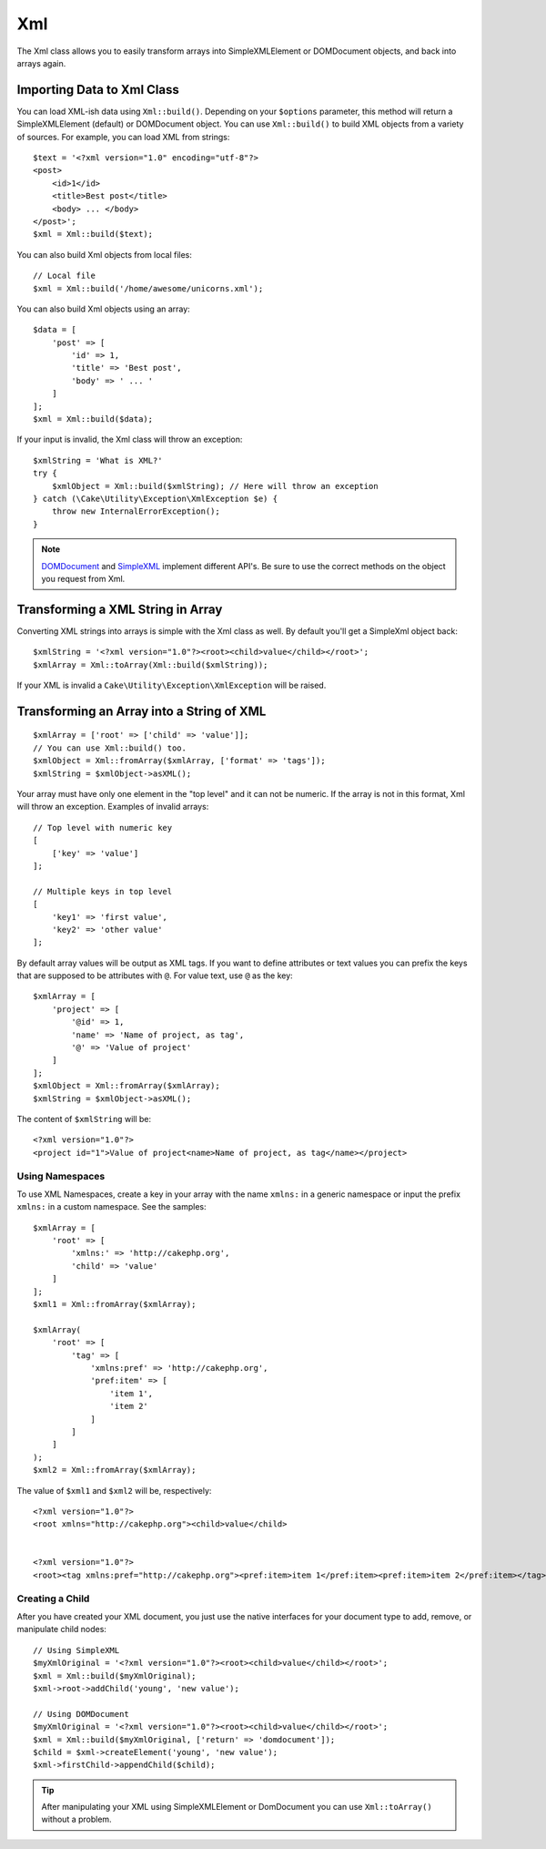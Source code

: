 Xml
###

.. php:namespace:: Cake\Utility

.. php:class:: Xml

The Xml class allows you to easily transform arrays into SimpleXMLElement or
DOMDocument objects, and back into arrays again.


Importing Data to Xml Class
===========================

.. php:staticmethod:: build($input, array $options = [])

You can load XML-ish data using ``Xml::build()``. Depending on your
``$options`` parameter, this method will return a SimpleXMLElement (default)
or DOMDocument object. You can use ``Xml::build()`` to build XML
objects from a variety of sources.  For example, you can load XML from
strings::

    $text = '<?xml version="1.0" encoding="utf-8"?>
    <post>
        <id>1</id>
        <title>Best post</title>
        <body> ... </body>
    </post>';
    $xml = Xml::build($text);

You can also build Xml objects from local files::

    // Local file
    $xml = Xml::build('/home/awesome/unicorns.xml');

You can also build Xml objects using an array::

    $data = [
        'post' => [
            'id' => 1,
            'title' => 'Best post',
            'body' => ' ... '
        ]
    ];
    $xml = Xml::build($data);

If your input is invalid, the Xml class will throw an exception::

    $xmlString = 'What is XML?'
    try {
        $xmlObject = Xml::build($xmlString); // Here will throw an exception
    } catch (\Cake\Utility\Exception\XmlException $e) {
        throw new InternalErrorException();
    }

.. note::

    `DOMDocument <http://php.net/domdocument>`_ and
    `SimpleXML <http://php.net/simplexml>`_ implement different API's.
    Be sure to use the correct methods on the object you request from Xml.


Transforming a XML String in Array
==================================

.. php:staticmethod:: toArray($obj);

Converting XML strings into arrays is simple with the Xml class as well. By
default you'll get a SimpleXml object back::

    $xmlString = '<?xml version="1.0"?><root><child>value</child></root>';
    $xmlArray = Xml::toArray(Xml::build($xmlString));

If your XML is invalid a ``Cake\Utility\Exception\XmlException`` will be raised.

Transforming an Array into a String of XML
==========================================

::

    $xmlArray = ['root' => ['child' => 'value']];
    // You can use Xml::build() too.
    $xmlObject = Xml::fromArray($xmlArray, ['format' => 'tags']);
    $xmlString = $xmlObject->asXML();

Your array must have only one element in the "top level" and it can not be
numeric. If the array is not in this format, Xml will throw an exception.
Examples of invalid arrays::

    // Top level with numeric key
    [
        ['key' => 'value']
    ];

    // Multiple keys in top level
    [
        'key1' => 'first value',
        'key2' => 'other value'
    ];


By default array values will be output as XML tags. If you want to define
attributes or text values you can prefix the keys that are supposed to be
attributes with ``@``. For value text, use ``@`` as the key::

    $xmlArray = [
        'project' => [
            '@id' => 1,
            'name' => 'Name of project, as tag',
            '@' => 'Value of project'
        ]
    ];
    $xmlObject = Xml::fromArray($xmlArray);
    $xmlString = $xmlObject->asXML();

The content of ``$xmlString`` will be::

    <?xml version="1.0"?>
    <project id="1">Value of project<name>Name of project, as tag</name></project>


Using Namespaces
----------------

To use XML Namespaces, create a key in your array with the name ``xmlns:``
in a generic namespace or input the prefix ``xmlns:`` in a custom namespace. See
the samples::

    $xmlArray = [
        'root' => [
            'xmlns:' => 'http://cakephp.org',
            'child' => 'value'
        ]
    ];
    $xml1 = Xml::fromArray($xmlArray);

    $xmlArray(
        'root' => [
            'tag' => [
                'xmlns:pref' => 'http://cakephp.org',
                'pref:item' => [
                    'item 1',
                    'item 2'
                ]
            ]
        ]
    );
    $xml2 = Xml::fromArray($xmlArray);

The value of ``$xml1`` and ``$xml2`` will be, respectively::

    <?xml version="1.0"?>
    <root xmlns="http://cakephp.org"><child>value</child>


    <?xml version="1.0"?>
    <root><tag xmlns:pref="http://cakephp.org"><pref:item>item 1</pref:item><pref:item>item 2</pref:item></tag></root>

Creating a Child
----------------

After you have created your XML document, you just use the native interfaces for
your document type to add, remove, or manipulate child nodes::

    // Using SimpleXML
    $myXmlOriginal = '<?xml version="1.0"?><root><child>value</child></root>';
    $xml = Xml::build($myXmlOriginal);
    $xml->root->addChild('young', 'new value');

    // Using DOMDocument
    $myXmlOriginal = '<?xml version="1.0"?><root><child>value</child></root>';
    $xml = Xml::build($myXmlOriginal, ['return' => 'domdocument']);
    $child = $xml->createElement('young', 'new value');
    $xml->firstChild->appendChild($child);

.. tip::

    After manipulating your XML using SimpleXMLElement or DomDocument you can use
    ``Xml::toArray()`` without a problem.

.. meta::
    :title lang=en: Xml
    :keywords lang=en: array php,xml class,xml objects,post xml,xml object,string url,string data,xml parser,php 5,bakery,constructor,php xml,cakephp,php file,unicorns,meth
